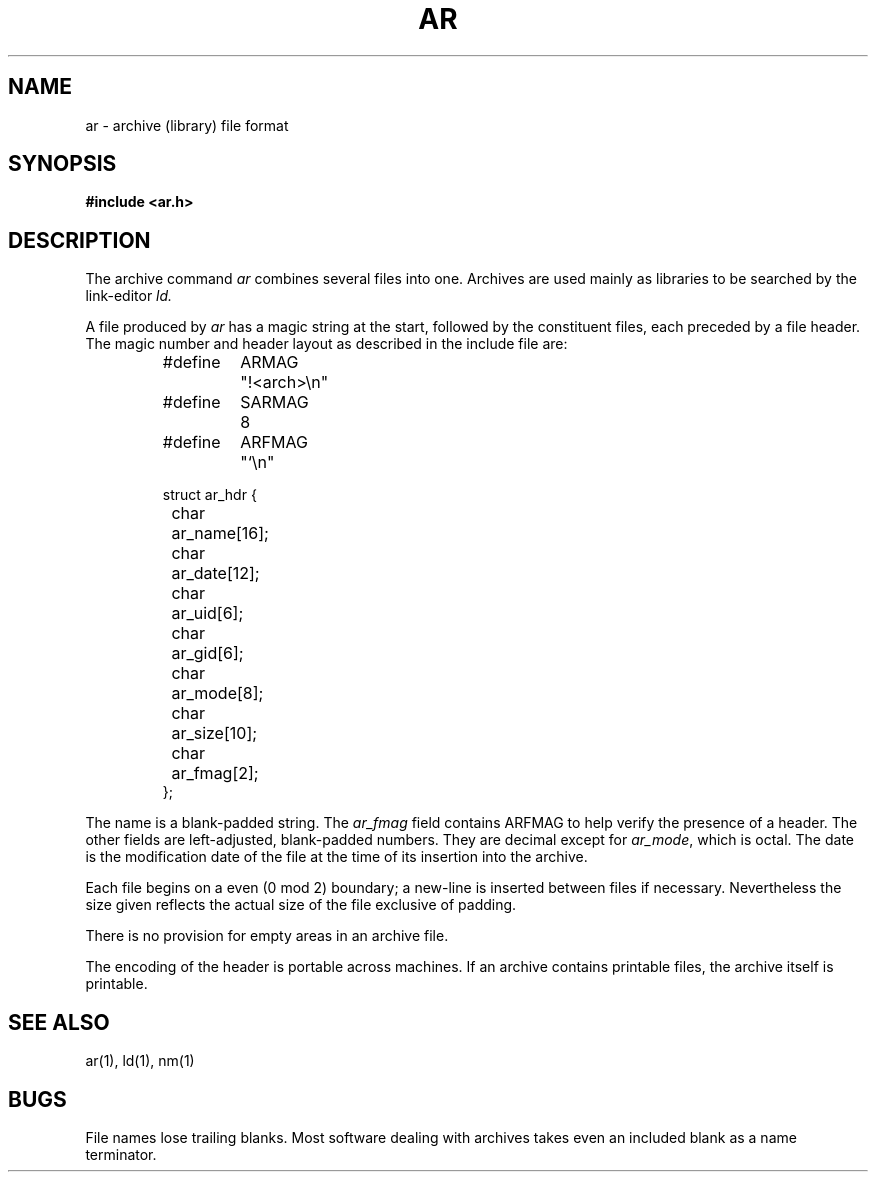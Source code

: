 .\" $Copyright:	$
."Copyright (c) 1984, 1985, 1986, 1987, 1988, 1989, 1990 
."Sequent Computer Systems, Inc.   All rights reserved.
." 
."This software is furnished under a license and may be used
."only in accordance with the terms of that license and with the
."inclusion of the above copyright notice.   This software may not
."be provided or otherwise made available to, or used by, any
."other person.  No title to or ownership of the software is
."hereby transferred.
.\" Copyright (c) 1984, 1985, 1986 Sequent Computer Systems, Inc.
.\" All rights reserved
.\"  
.\" This software is furnished under a license and may be used
.\" only in accordance with the terms of that license and with the
.\" inclusion of the above copyright notice.   This software may not
.\" be provided or otherwise made available to, or used by, any
.\" other person.  No title to or ownership of the software is
.\" hereby transferred.
...
.V= $Header: ar.5 1.2 90/10/09 $
.TH AR 5 "\*(V)" "7th Edition"
.SH NAME
ar \- archive (library) file format
.SH SYNOPSIS
.B #include <ar.h>
.SH DESCRIPTION
.PP
The archive command
.I ar
combines several files into one.
Archives are used mainly as libraries to be searched by the link-editor
.I ld.
.PP
A file produced by
.I ar
has a magic string at the start,
followed by the constituent files, each preceded by a file header.
The magic number and header layout as described in the include file are:
.RS
.PP
.nf
.ta \w'#define 'u +\w'SARMAG 'u
.ec %
#define	ARMAG	"!<arch>\n"
#define	SARMAG	8

#define	ARFMAG	"`\n"

struct ar_hdr {
	char	ar_name[16];
	char	ar_date[12];
	char	ar_uid[6];
	char	ar_gid[6];
	char	ar_mode[8];
	char	ar_size[10];
	char	ar_fmag[2];
};
.ec \
.fi
.RE
.LP
The name is a blank-padded string.
The
.I ar_fmag
field contains ARFMAG to help verify the presence of a header.
The other fields are left-adjusted, blank-padded numbers.
They are decimal except for
.IR ar_mode ,
which is octal.
The date is the modification date of the file
at the time of its insertion into the archive.
.PP
Each file begins on a even (0 mod 2) boundary;
a new-line is inserted between files if necessary.
Nevertheless the size given reflects the
actual size of the file exclusive of padding.
.PP
There is no provision for empty areas in an archive file.
.PP
The encoding of the header is portable across machines.
If an archive contains printable files, the archive itself is printable.
.SH "SEE ALSO"
ar(1), ld(1), nm(1)
.SH BUGS
File names lose trailing blanks.
Most software dealing with archives takes even
an included blank as a name terminator.
